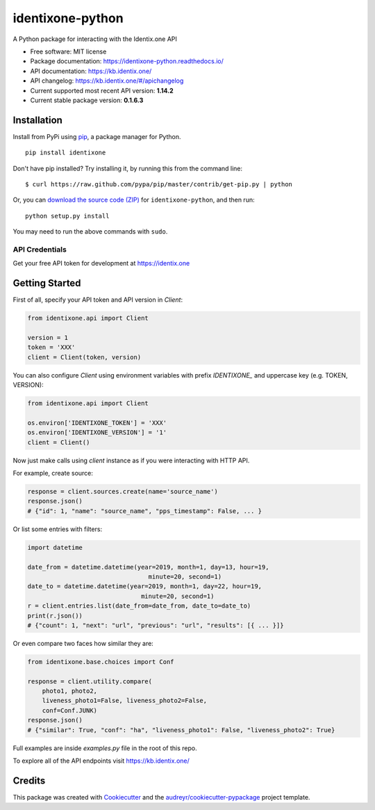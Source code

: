 identixone-python
=================

.. image:: https://img.shields.io/pypi/v/identixone.svg
   :target: https://pypi.python.org/pypi/identixone
.. image:: https://secure.travis-ci.org/identixone/identixone-python.png?branch=master
   :target: https://travis-ci.org/identixone/identixone-python
.. image:: https://readthedocs.org/projects/identixone-python/badge/?version=latest
   :target: https://identixone-python.readthedocs.io/en/latest/?badge=latest
   :alt: Documentation Status
.. image:: https://pyup.io/repos/github/identixone/identixone-python/shield.svg
   :target: https://pyup.io/repos/github/identixone/identixone-python/
   :alt: Updates

A Python package for interacting with the Identix.one API

* Free software: MIT license
* Package documentation: https://identixone-python.readthedocs.io/
* API documentation: https://kb.identix.one/
* API changelog: https://kb.identix.one/#/apichangelog
* Current supported most recent API version: **1.14.2**
* Current stable package version: **0.1.6.3**


Installation
------------

Install from PyPi using
`pip <http://www.pip-installer.org/en/latest/>`__, a package manager for
Python.

::

   pip install identixone

Don't have pip installed? Try installing it, by running this from the
command line:

::

   $ curl https://raw.github.com/pypa/pip/master/contrib/get-pip.py | python

Or, you can `download the source code
(ZIP) <https://github.com/identixone/identixone-python/zipball/master>`__ for
``identixone-python``, and then run:

::

   python setup.py install

You may need to run the above commands with ``sudo``.


API Credentials
~~~~~~~~~~~~~~~

Get your free API token for development at https://identix.one


Getting Started
---------------

First of all, specify your API token and API version in `Client`:

.. code:: python

    from identixone.api import Client

    version = 1
    token = 'XXX'
    client = Client(token, version)

You can also configure `Client` using environment variables with prefix `IDENTIXONE_` and uppercase key (e.g. TOKEN, VERSION):

.. code:: python

    from identixone.api import Client

    os.environ['IDENTIXONE_TOKEN'] = 'XXX'
    os.environ['IDENTIXONE_VERSION'] = '1'
    client = Client()

Now just make calls using `client` instance as if you were interacting with HTTP API.

For example, create source:


.. code:: python

    response = client.sources.create(name='source_name')
    response.json()
    # {"id": 1, "name": "source_name", "pps_timestamp": False, ... }

Or list some entries with filters:

.. code:: python

    import datetime

    date_from = datetime.datetime(year=2019, month=1, day=13, hour=19,
                                     minute=20, second=1)
    date_to = datetime.datetime(year=2019, month=1, day=22, hour=19,
                                   minute=20, second=1)
    r = client.entries.list(date_from=date_from, date_to=date_to)
    print(r.json())
    # {"count": 1, "next": "url", "previous": "url", "results": [{ ... }]}

Or even compare two faces how similar they are:

.. code:: python

    from identixone.base.choices import Conf

    response = client.utility.compare(
        photo1, photo2,
        liveness_photo1=False, liveness_photo2=False,
        conf=Conf.JUNK)
    response.json()
    # {"similar": True, "conf": "ha", "liveness_photo1": False, "liveness_photo2": True}

Full examples are inside `examples.py` file in the root of this repo.

To explore all of the API endpoints visit https://kb.identix.one/

Credits
-------

This package was created with Cookiecutter_ and the `audreyr/cookiecutter-pypackage`_ project template.

.. _Cookiecutter: https://github.com/audreyr/cookiecutter
.. _`audreyr/cookiecutter-pypackage`: https://github.com/audreyr/cookiecutter-pypackage
